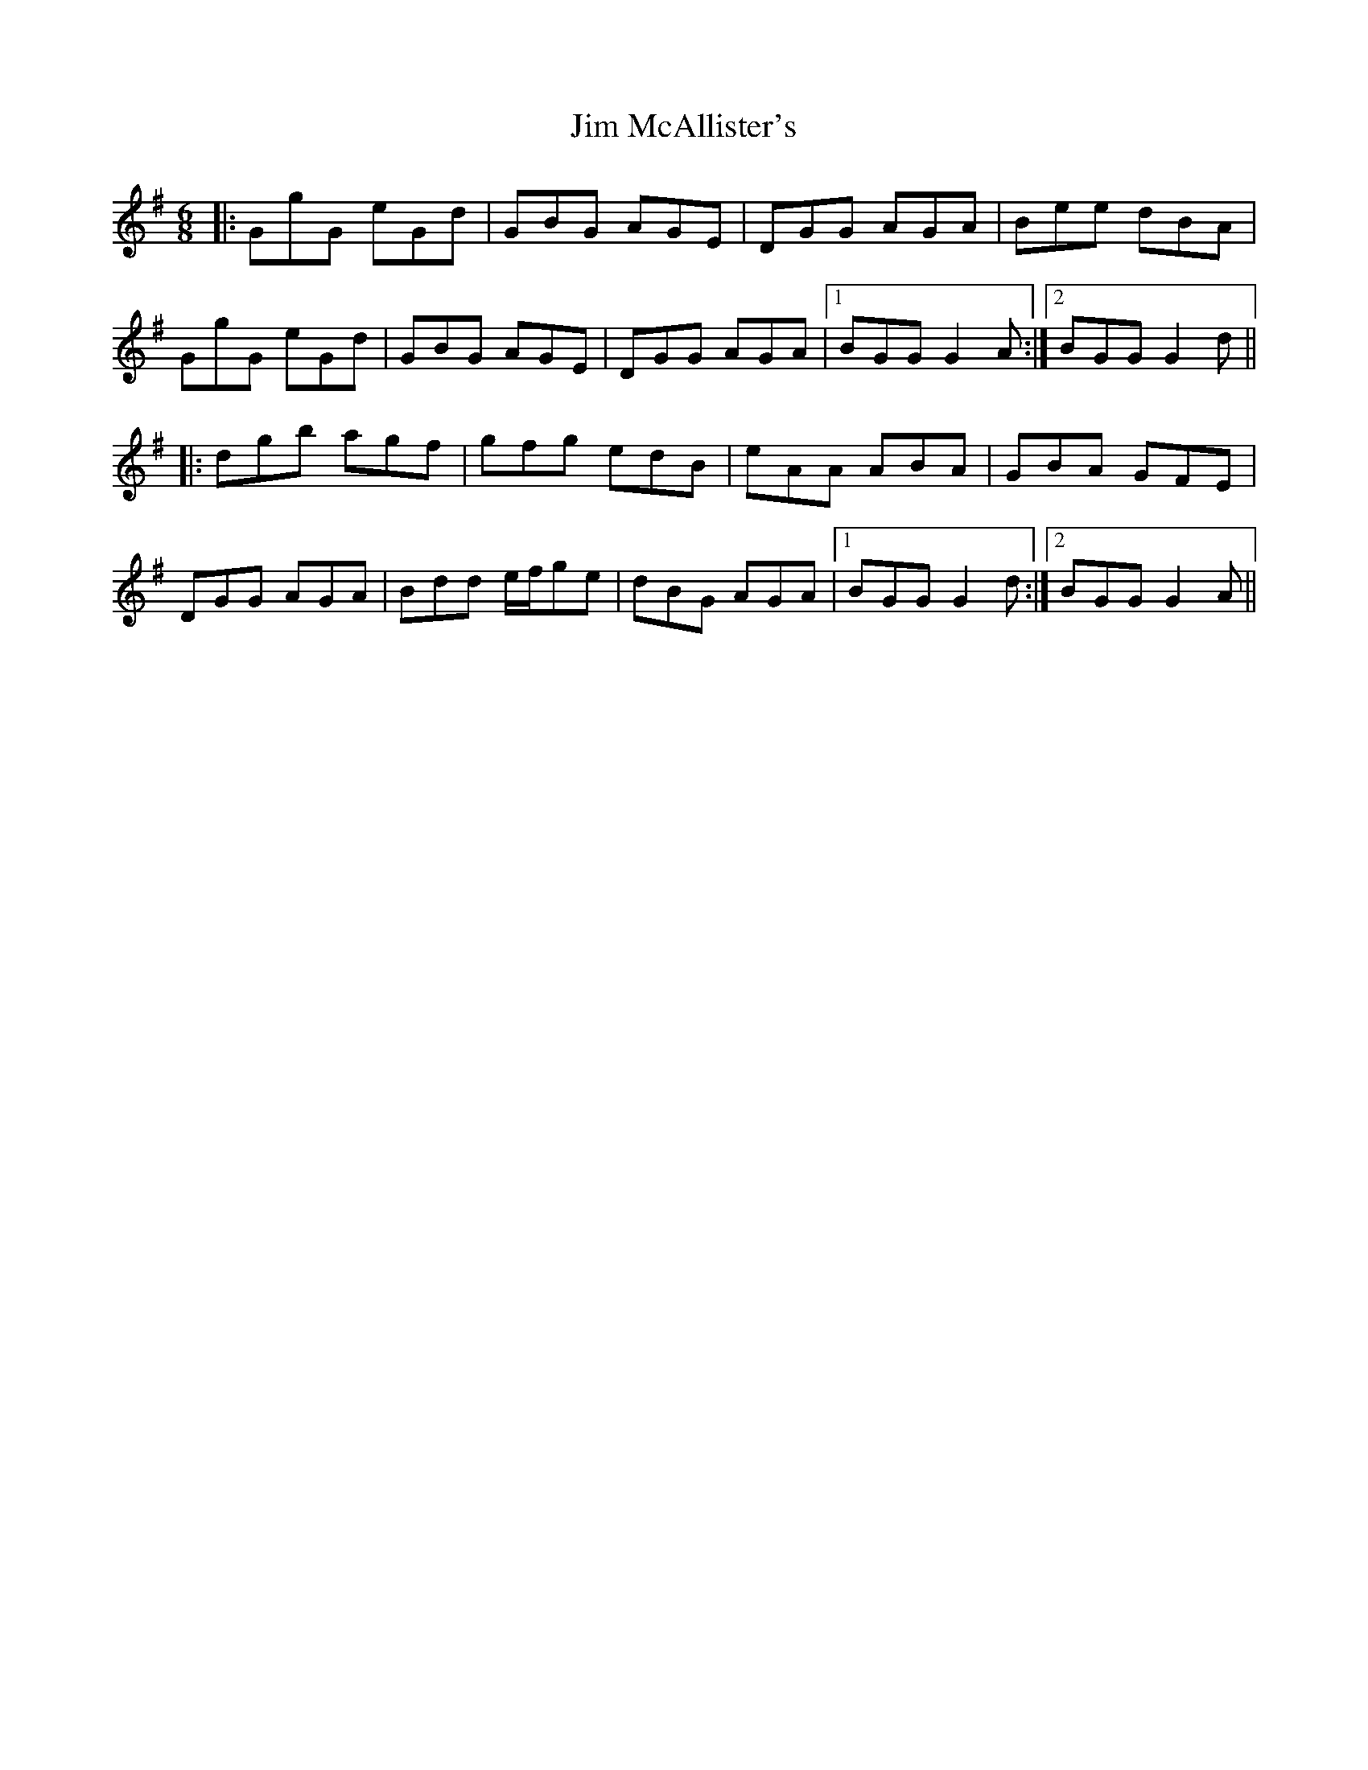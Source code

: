 X: 19997
T: Jim McAllister's
R: jig
M: 6/8
K: Gmajor
|:GgG eGd|GBG AGE|DGG AGA|Bee dBA|
GgG eGd|GBG AGE|DGG AGA|1 BGG G2A:|2 BGG G2d||
|:dgb agf|gfg edB|eAA ABA|GBA GFE|
DGG AGA|Bdd e/f/ge|dBG AGA|1 BGG G2d:|2 BGG G2A||

